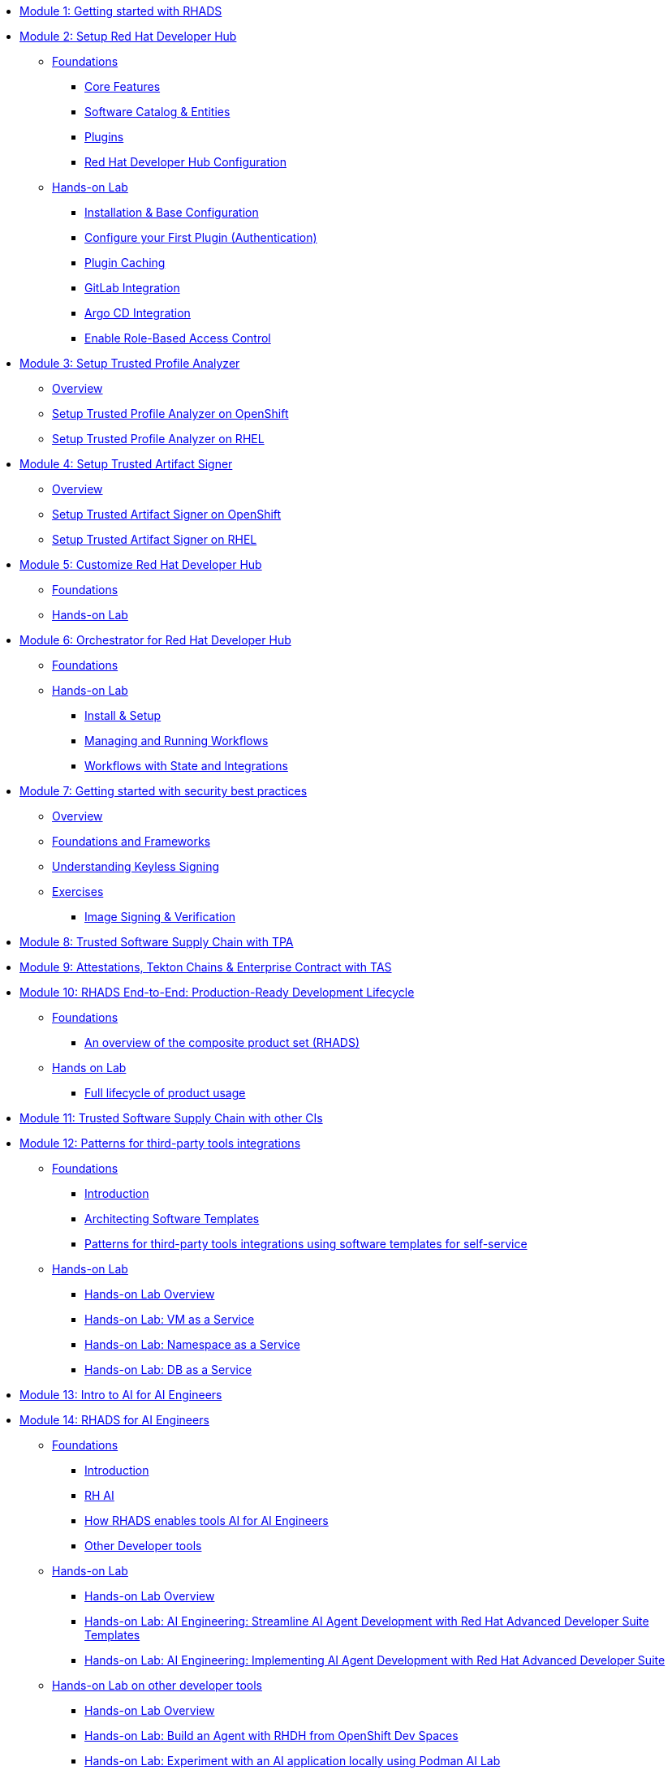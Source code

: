 * xref:getting-started.adoc[Module 1: Getting started with RHADS]
* xref:setup-rhdh/foundations.adoc[Module 2: Setup Red Hat Developer Hub]
** xref:setup-rhdh/foundations.adoc[Foundations]
*** xref:setup-rhdh/foundations.adoc#_core_features[Core Features]
*** xref:setup-rhdh/foundations.adoc#_software_catalog_and_entities[Software Catalog & Entities]
*** xref:setup-rhdh/foundations.adoc#_plugins[Plugins]
*** xref:setup-rhdh/foundations.adoc#_understanding_the_red_hat_developer_hub_configuration[Red Hat Developer Hub Configuration]
** xref:setup-rhdh/setup-rhdh.adoc[Hands-on Lab]
*** xref:setup-rhdh/setup-rhdh.adoc[Installation & Base Configuration]
*** xref:setup-rhdh/configure-your-first-plugin.adoc[Configure your First Plugin (Authentication)]
*** xref:setup-rhdh/plugin-cache.adoc[Plugin Caching]
*** xref:setup-rhdh/connect-gitlab-scm.adoc[GitLab Integration]
*** xref:setup-rhdh/connect-argocd.adoc[Argo CD Integration]
*** xref:setup-rhdh/security.adoc[Enable Role-Based Access Control]
* xref:setup-tpa/setup.adoc[Module 3: Setup Trusted Profile Analyzer]
** xref:setup-tpa/setup.adoc[Overview]
** xref:setup-tpa/setup-openshift.adoc[Setup Trusted Profile Analyzer on OpenShift]
** xref:setup-tpa/setup-rhel.adoc[Setup Trusted Profile Analyzer on RHEL]
* xref:setup-tas/setup.adoc[Module 4: Setup Trusted Artifact Signer]
** xref:setup-tas/setup.adoc[Overview]
** xref:setup-tas/setup-openshift.adoc[Setup Trusted Artifact Signer on OpenShift]
** xref:setup-tas/setup-rhel.adoc[Setup Trusted Artifact Signer on RHEL]
* xref:customize-rhdh.adoc[Module 5: Customize Red Hat Developer Hub]
** xref:customize-rhdh.adoc[Foundations]
** xref:customize-rhdh.adoc#_lab[Hands-on Lab]
* xref:rhdh-orchestrator/overview.adoc[Module 6: Orchestrator for Red Hat Developer Hub]
** xref:rhdh-orchestrator/overview.adoc[Foundations]
** xref:rhdh-orchestrator/install.adoc[Hands-on Lab]
*** xref:rhdh-orchestrator/install.adoc[Install & Setup]
*** xref:rhdh-orchestrator/workflows.adoc[Managing and Running Workflows]
*** xref:rhdh-orchestrator/advanced-workflow.adoc[Workflows with State and Integrations]
* xref:security-practices/overview.adoc[Module 7: Getting started with security best practices]
** xref:security-practices/overview.adoc[Overview]
** xref:security-practices/security-practices.adoc[Foundations and Frameworks]
** xref:security-practices/understanding-keyless.adoc[Understanding Keyless Signing]
** xref:security-practices/exercises.adoc[Exercises]
*** xref:security-practices/ex1-signing-images.adoc[Image Signing & Verification]
* xref:tssc-tpa.adoc[Module 8: Trusted Software Supply Chain with TPA]
* xref:tssc-tas.adoc[Module 9: Attestations, Tekton Chains & Enterprise Contract with TAS]
* xref:production-rhdh/tssc-rhdh.adoc[Module 10: RHADS End-to-End: Production-Ready Development Lifecycle]
** xref:production-rhdh/introduction.adoc[Foundations]
*** xref:production-rhdh/introduction.adoc[An overview of the composite product set (RHADS)]
** xref:production-rhdh/lab.adoc[Hands on Lab]
*** xref:production-rhdh/lab.adoc[Full lifecycle of product usage]
* xref:tssc-3rdparty-ci.adoc[Module 11: Trusted Software Supply Chain with other CIs]
* xref:self-service-patterns/self-service-patterns.adoc[Module 12: Patterns for third-party tools integrations]
** xref:self-service-patterns/self-service-patterns.adoc[Foundations]
*** xref:self-service-patterns/self-service-patterns.adoc#introduction[Introduction]
*** xref:self-service-patterns/self-service-patterns.adoc#architecting-software-templates[Architecting Software Templates]
*** xref:self-service-patterns/self-service-patterns.adoc#patterns[Patterns for third-party tools integrations using software templates for self-service]
** xref:self-service-patterns/lab-intro-self-service-patterns.adoc[Hands-on Lab]
*** xref:self-service-patterns/lab-intro-self-service-patterns.adoc#introduction[Hands-on Lab Overview]
*** xref:self-service-patterns/lab-vm-self-service-patterns.adoc[Hands-on Lab: VM as a Service]
*** xref:self-service-patterns/lab-namespace-self-service-patterns.adoc[Hands-on Lab: Namespace as a Service]
*** xref:self-service-patterns/lab-db-self-service-patterns.adoc[Hands-on Lab: DB as a Service]
* xref:ai-intro.adoc[Module 13: Intro to AI for AI Engineers]
* xref:rhads-ai/rhads-ai.adoc[Module 14: RHADS for AI Engineers]
** xref:rhads-ai/rhads-ai.adoc[Foundations]
*** xref:rhads-ai/rhads-ai.adoc#introduction[Introduction]
*** xref:rhads-ai/rhads-ai.adoc#rhai[RH AI]
*** xref:rhads-ai/rhads-ai.adoc#rhads-ai[How RHADS enables tools AI for AI Engineers]
*** xref:rhads-ai/rhads-ai.adoc#other-devtools[Other Developer tools]
** xref:rhads-ai/rhads-ai-rhads/lab-ai-rhads-overview-rhads-ai.adoc[Hands-on Lab]
*** xref:rhads-ai/rhads-ai-rhads/lab-ai-rhads-overview-rhads-ai.adoc#introduction[Hands-on Lab Overview]
*** xref:rhads-ai/rhads-ai-rhads/lab-ai-rhads-rhads-ai-dev-setup.adoc[Hands-on Lab: AI Engineering: Streamline AI Agent Development with Red Hat Advanced Developer Suite Templates]
*** xref:rhads-ai/rhads-ai-rhads/lab-ai-rhads-rhads-ai-dev.adoc[Hands-on Lab: AI Engineering: Implementing AI Agent Development with Red Hat Advanced Developer Suite]
** xref:rhads-ai/rhads-ai-devtools/lab-intro-rhads-ai.adoc[Hands-on Lab on other developer tools]
*** xref:rhads-ai/rhads-ai-devtools/lab-intro-rhads-ai.adoc#introduction[Hands-on Lab Overview]
*** xref:rhads-ai/rhads-ai-devtools/lab-ai-devspaces-rhads-ai.adoc[Hands-on Lab: Build an Agent with RHDH from OpenShift Dev Spaces]
*** xref:rhads-ai/rhads-ai-devtools/lab-ai-podman-rhads-ai.adoc[Hands-on Lab: Experiment with an AI application locally using Podman AI Lab]
* xref:end-to-end.adoc[Module 15: RHADS Complete: Summary and Next Steps]
